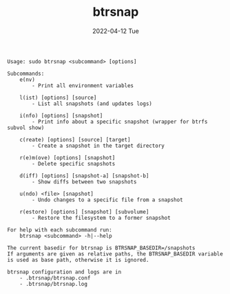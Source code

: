 #+AUTHOR: phdenzel
#+TITLE: btrsnap
#+DATE: 2022-04-12 Tue
#+OPTIONS: author:nil title:t date:nil timestamp:nil toc:nil num:nil \n:nil

#+begin_src shell
Usage: sudo btrsnap <subcommand> [options]

Subcommands:
    e(nv)
        - Print all environment variables

    l(ist) [options] [source]
        - List all snapshots (and updates logs)

    i(nfo) [options] [snapshot]
        - Print info about a specific snapshot (wrapper for btrfs subvol show)

    c(reate) [options] [source] [target]
        - Create a snapshot in the target directory

    r(e)m(ove) [options] [snapshot]
        - Delete specific snapshots

    d(iff) [options] [snapshot-a] [snapshot-b]
        - Show diffs between two snapshots

    u(ndo) <file> [snapshot]
        - Undo changes to a specific file from a snapshot

    r(estore) [options] [snapshot] [subvolume]
        - Restore the filesystem to a former snapshot

For help with each subcommand run:
    btrsnap <subcommand> -h|--help

The current basedir for btrsnap is BTRSNAP_BASEDIR=/snapshots
If arguments are given as relative paths, the BTRSNAP_BASEDIR variable
is used as base path, otherwise it is ignored.

btrsnap configuration and logs are in
    - .btrsnap/btrsnap.conf
    - .btrsnap/btrsnap.log
#+end_src
